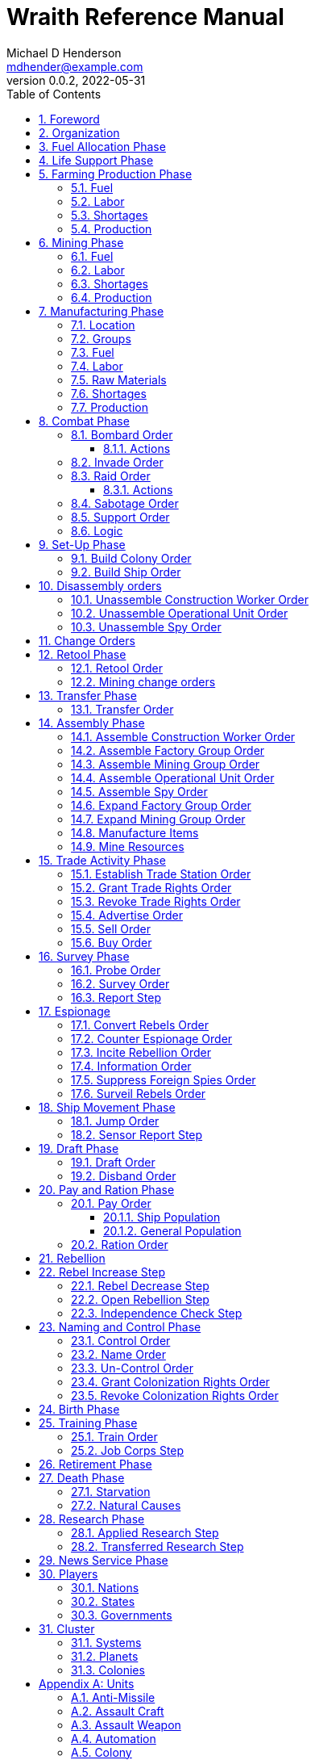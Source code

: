 = Wraith Reference Manual
Michael D Henderson <mdhender@example.com>
v0.0.2, 2022-05-31
:doctype: book
:sectnums:
:sectnumlevels: 5
:partnums:
:toc: right
:toclevels: 3
:icons: font
:url-quickref: https://docs.asciidoctor.org/asciidoc/latest/syntax-quick-reference/

Wraith Reference Manual (c) 2022 by Michael D Henderson

Wraith Reference Manual is licensed under a Creative Commons Attribution-NonCommercial 4.0 International License.

You should have received a copy of the license along with this work.
If not, see <http://creativecommons.org/licenses/by-nc/4.0/>.

TIP: This document is meant to be concise and definitive.
That makes it a terrible source for learning the game.
The User's Guide is the recommended source for getting started.

NOTE: This reference manual is the source of truth for the rules.

:sectnums:
== Foreword
Wraith is inspired by the play by mail and strategy games that preceded it,
most notably https://en.wikipedia.org/wiki/Empyrean_Challenge[Empyrean Challenge],
https://farhorizons.dev[Far Horizons],
and https://en.wikipedia.org/wiki/The_Campaign_for_North_Africa[The Campaign for North Africa].

== Organization
The reference manual presents rules in the sequence they would be processed during a game turn.

The chapter headings are the phases from the following chart:

.Phase Chart
|===
|Phase|Description

|Fuel Allocation|In this phase, fuel is allocated to units.
Fuel allocations are prioritized: life support is first, followed by farms, mines, then factories.
The allocation algorithm is naive and simple.
It attempts to allocate 100% of a unit's needs before moving to the next unit.
It never allocates proportionately.
|Life Support|Population changes due to life support are calculated.
|Farming Production|The farming production phase todo...
|Mining Production|The mining phase is used to extract resources from deposits and refine them into materials that can be used in the manufacturing phase.
|Manufacturing Production|The manufacturing production phase todo...
|Combat|The combat phase is used to project force against other player's assets.
|Set-Up|The Set-Up phase is used to assemble new colonies and ships.
|Disassembly|This phase is used to disassembly operational units and make them ready to put into storage.
|Retool|Change the manufacturing pipeline for existing factory groups.
|Mining Change|The mining change orders phase is used to todo...
|Transfer|Population and cargo are moved between ships and colonies in the same orbit using available transports.
|Assembly|The assembly phase is used to manufacture items, mine resources, and assemble units from storage.
|Trade|The market and trade station phase is used to process trade and barter orders at markets and trade stations.
|Survey|This phase surveys systems, planets, colonies, and ships.
|Survey Reports|This phase produces the probe and sensor reports.
Todo...
|Espionage|The espionage phase todo...
|Ship Movement|This is the only phase in which ships move.
|Draft|This phase applies draft orders to move workers between population unit types todo...
|Pay and Ration|This phase is used to pay the population and distribute food.
Pay is either gold (in the form of credits) or consumer goods.
The player may change the default pay and ration rates.
|Rebellion|Chances for rebel militias to engage in open rebellion are calculated and results checked.
Active militias will engage in combat starting the next turn.
|Control|In this phase, naming and control orders are todo...
|Birth|Population changes due to births are calculated.
|Training|Population changes due to training and apprenticeships are calculated.
|Retirement|Population changes due to retirement are calculated.
|Death|Population changes due to starvation and natural deaths are calculated.
|Research|Changes to the tech level for a colony or ship tech level are determined in this phase.
|News|In this phase, reports for the "news services" are created todo...
|===

All _orders_ for a given _phase_ are executed before the next _phase_ begins.
Within a phase, _orders_ are executed in the order they were issued.

== Fuel Allocation Phase
The number of FUEL units available to every colony and ship is calculated.

FUEL allocations are prioritized:

. LIFE SUPPORT units
. FARM units
. MINE units
. FACTORY units

Remaining FUEL is immediately moved to STORAGE.
If there are not enough STORAGE available on the colony or ship,
excess FUEL is lost.

FUEL units in STORAGE are available for use in the remaining phases.

TIP: FUEL units are only produced via mining.
They are not available for use until the TURN after they've been mined.
There are some rather complicated exceptions to this rule.

== Life Support Phase
The number of LIFE SUPPORT units that are ACTIVE are counted.

.Life Support Chart
|===
|CODE|FUEL per UNIT per TURN|Population units supported per UNIT per TURN

|LFSP-1|1|1
|LFSP-2|2|4
|LFSP-3|3|9
|LFSP-4|4|16
|LFSP-5|5|25
|LFSP-6|6|36
|LFSP-7|7|49
|LFSP-8|8|64
|LFSP-9|9|81
|LFSP-10|10|100
|===

Population that isn't supported is killed off in this phase.
The only exception are units that have been placed into cryo-sleep.

Casualties are distributed uniformly across all population groups.

LFSP units must be ACTIVE for the entire turn to support population units.
If the units are shut down for any reason, the capacity will be recalculated and excess population killed off.
This includes sabotage, damage in combat, or a ship taking on too many passengers.

== Farming Production Phase
The number of FOOD units produced by active FARM units is calculated.
The food units are moved to local depots for temporary storage.

A FARM unit produces no FOOD units if it is INACTIVE.

A FARM unit produces no FOOD units the first TURN that it is ACTIVE.

=== Fuel
FARM units require FUEL to be ACTIVE.
If a FARM unit does not have a full allocation of FUEL,
it is INACTIVE for the current TURN.

.Farming Fuel Chart
|===
|CODE|FUEL per UNIT per TURN|Sunlight|Can use Solar Power?

|FARM-1 >|0.5|Natural|No
|FARM-2 >|1.0|Natural|Yes, if on Orbital Station in orbits 1..5
|FARM-3 >|1.5|Natural|Yes, if on Orbital Station in orbits 1..5
|FARM-4 >|2.0|Natural|Yes, if on Orbital Station in orbits 1..5
|FARM-5 >|2.5|Natural|Yes, if on Orbital Station in orbits 1..5
|FARM-6 >|6.0|Artificial|No
|FARM-7 >|7.0|Artificial|No
|FARM-8 >|8.0|Artificial|No
|FARM-9 >|9.0|Artificial|No
|FARM-10 >|10.0|Artificial|No
|===

If the FARM unit can use Solar Power, its FUEL cost drops to 0 FUEL units per TURN.

=== Labor
FARM units require labor to be ACTIVE.
If a FARM unit does not have a full allocation of labor,
it is INACTIVE for the current TURN.

.Farming Labor Chart
|===
|CODE|PROFESSIONAL Units|UNSKILLED WORKER Units

|FARM|1 per FARM unit|3 per FARM unit
|===

Farming automation units may replace a number of UNSKILLED WORKER units equal to their Tech Level.
For example, an AUTO-3 may replace 3 UNSKILLED WORKER units.

=== Shortages
Todo...

=== Production
If the FARM unit is ACTIVE this TURN and was active the prior TURN,
it will produce FOOD per the following chart.

.Farming Production Chart
|===
|CODE|Production per UNIT per YEAR

|FARM-1|100 FOOD
|FARM-2|40 FOOD
|FARM-3|60 FOOD
|FARM-4|80 FOOD
|FARM-5|100 FOOD
|FARM-6|120 FOOD
|FARM-7|140 FOOD
|FARM-8|160 FOOD
|FARM-9|180 FOOD
|FARM-10|200 FOOD
|===

1 FOOD unit will feed 4 population units and has a mass of 6 MASS units (MUs).
TODO: this is the wrong place for this information.

== Mining Phase
A MINE unit produces no raw material units if it is INACTIVE.

A MINE unit produces no raw material units the first TURN that it is ACTIVE.

=== Fuel
MINE units require FUEL to be ACTIVE.
If a MINE unit does not have a full allocation of FUEL,
it is INACTIVE for the current TURN.

.Mining Fuel Chart
|===
|CODE|Fuel per UNIT per TURN|Can use Solar Power?

|MINE|TL * 0.5|No
|===

If the MINE unit can use Solar Power, its FUEL cost drops to 0 FUEL units per TURN.

=== Labor
MINE units require labor to be ACTIVE.
If a MINE unit does not have a full allocation of labor,
it is INACTIVE for the current TURN.

.Mining Labor Chart
|===
|CODE|PROFESSIONAL Units|UNSKILLED WORKER Units

|MINE|1 per MINE unit|3 per MINE unit
|===

Note that mining automation units may replace UNSKILLED WORKER units at a TODO rate.

Mining automation units may replace a number of UNSKILLED WORKER units equal to their Tech Level.
For example, an AUTO-3 may replace 3 UNSKILLED WORKER units.

=== Shortages
Todo...

=== Production
If the MINE unit is ACTIVE this TURN and was active the prior TURN,
it will produce raw materials per the following chart.

.Mining Production Chart
|===
|CODE|Production per UNIT per YEAR

|MINE|100 * TL MASS UNITS (MU) of raw materials
|===

== Manufacturing Phase
The amount of finished goods produced by factory groups is calculated in this phase.

A FACTORY GROUP is a set of FACTORY units assigned to work together to build a common finished good.

FACTORY units are the only units that can convert fuel and raw materials into finished goods.

A FACTORY unit produces no finished units if it is IDLE or INACTIVE.

FACTORY units that are not assigned to a FACTORY GROUP are INACTIVE (idle) - they will not manufacture any unit.

A FACTORY unit produces finished units the first TURN that it is ACTIVE.

A FACTORY unit produces finished units the last TURN that it is ACTIVE. 

FACTORY units manufacture (produce) all goods except

. Raw Materials -- GOLD, FUEL, METAL, and NON-METALLIC units
. FOOD units
. POPULATION units

If the FACTORY unit is ACTIVE this TURN and was active the prior TURN, it will produce finished goods per the production chart.
Otherwise, it will produce nothing.

=== Location
FACTORY units may be assembled only on COLONY units.
FACTORY units may not be assembled on SHIP units.
Players may not assemble FACTORY units anywhere other than a COLONY.

=== Groups
FACTORY units must be assigned to a FACTORY GROUP before they can be activated.
A FACTORY unit is INACTIVE if is it not assigned to a FACTORY GROUP.

=== Fuel
FACTORY units require fuel to be ACTIVE.
The fuel source may be solar power or FUEL units.

FACTORY units that are on orbiting colonies in orbits 1 through 5 use solar fuel.
These units require no other fuel source to operate at full capacity.

All other FACTORY units must use FUEL units per the following chart.

.Factory Fuel Chart
|===
|CODE|Fuel per UNIT per TURN|Can use Solar Power?

|FACT|TL * 0.5|Yes, if on Orbital Station in orbits 1..5
|===

Note: INACTIVE FACTORY units never consume FUEL units.

If a FACTORY GROUP does not have a full allocation of fuel, it will use the SHORTAGE rules for the current TURN.

=== Labor
FACTORY units require labor to be ACTIVE.
The amount of labor is determined by the total number of units in the FACTORY GROUP.

If a FACTORY GROUP does not have a full allocation of labor, it will use the SHORTAGE rules for the current TURN.

The efficiency of a FACTORY GROUP improves as more FACTORY units are added.
The following chart shows the number of labor units needed based on the total number of FACTORY units in the GROUP.

.Factory Group Labor Chart
|===
|CODE|Size|PROFESSIONAL units|UNSKILLED WORKER units

|FACTORY GROUP|1 - 4 FACTORY units|6 per FACTORY unit|18 per FACTORY unit
|FACTORY GROUP|5 - 49 FACTORY units|5 per FACTORY unit|15 per FACTORY unit
|FACTORY GROUP|50 - 499 FACTORY units|4 per FACTORY unit|12 per FACTORY unit
|FACTORY GROUP|500 - 4,999 FACTORY units|3 per FACTORY unit|9 per FACTORY unit
|FACTORY GROUP|5,000 - 49,999 FACTORY units|2 per FACTORY unit|6 per FACTORY unit
|FACTORY GROUP|50,000 - up FACTORY units|1 per FACTORY unit|3 per FACTORY unit
|===

TIP: factory automation units may replace UNSKILLED WORKER units at a TODO rate.

Note: the ratio of UNSKILLED WORKER to PROFESSIONAL units is 3 to 1.

Players may rely on the inverse of this chart.
For example,
if the player allocates 3 PROFESSIONAL units and 9 UNSKILLED WORKER units to a FACTORY GROUP,
up to 4,999 FACTORY units may be activated in the group.
All excess FACTORY units in the group are INACTIVE that TURN.

=== Raw Materials
The manufacturing pipeline is abstracted into MASS units (MU) of raw materials input and finished goods output.
This allows factory groups to produce different goods.

Each FACT in a FACTORY GROUP requires raw materials to produce finished goods.
Every type of finished good requires a set of raw materials per the following chart:

.Production Raw Materials Chart
|===
|CODE|METALLIC Units|NON-METALLIC Units|GOLD Units|FUEL Units

|AMSL|2 * TL|2 * TL >|0 >|0
|ATKC|3 * TL|2 * TL >|0 >|0
|ATKW|1 * TL|1 * TL >|0 >|0
|AUTO|2 * TL|2 * TL >|0 >|0
|CGDS >|0.20 >|0.40 >|0 >|0
|ENSH|25 * TL|25 * TL >|0 >|0
|ENWP|5 * TL|5 * TL >|0 >|0
|FACT|8 + TL|4 + TL >|0 >|0
|FARM|4 + TL|2 + TL >|0 >|0
|HDRV|25 * TL|20 * TL >|0 >|0
|LFSP|3 * TL|5 * TL >|0 >|0
|LSU >|0.01 >|0.04 >|0 >|0
|MILR|10 + TL|10 + TL >|0 >|0
|MILS >|0.02 >|0.02 >|0 >|0
|MINE|5 + TL|5 + TL >|0 >|0
|MSL|2 * TL|2 * TL >|0 >|0
|MSLT|15 * TL|10 * TL >|0 >|0
|SNSR|10 * TL|20 * TL >|0 >|0
|SDRV|15 * TL|10 * TL >|0 >|0
|SSU >|0.10 >|0.40 >|0 >|0
|TRNS|3 * TL|1 * TL >|0 >|0
|===

Each FACT in a FACTORY group can consume up to 5 MASS units (MUs) per TL per TURN in raw materials.

.Factory Input Example
----
FACT-1 -> 1 TL * 5 MU/TL/turn ->  5 MU/turn
FACT-3 -> 3 TL * 5 MU/TL/turn -> 15 MU/turn
----

The FACTORY GROUP can consume the total of all FACT units in the group.

.Factory Group Input Example
----
FG1098 has 123 FACT-1 and 318 FACT-3 units
  FACT-1 -> 123 units *  5 MU/turn/unit ->   615 MU/turn
  FACT-3 -> 318 units * 15 MU/turn/unit -> 4,770 MU/turn
FG1098 can consume a total of              5,385 MU/turn
----

If a FACTORY GROUP does not have a full allocation of raw materials, it will use the SHORTAGE rules for the current TURN.

=== Shortages
A FACTORY GROUP will be unable to produce its full output when there is a shortage of fuel, labor, or raw materials.

The FACTORY GROUP will use as much of its input fuel, labor, or raw materials as it can;
the excess units will be returned to the "central depot" for allocation in future turns.

Shortages always impact the first stage of the manufacturing pipeline.
The shortage will then flow into the following stages.

The shortage will be spread across all factory groups in the colony.
It will be assessed proportionally.

NOTE: Players should be able to prioritize the resources per factory group
(or maybe by finished good).
"If there's a shortage of steel, make tanks before spoons."

=== Production
COLONY units are the only UNIT that may install FACT units and manufacture (produce) finished goods.
Players may not activate FACT units anywhere other than a COLONY.

Unless otherwise stated, it takes 4 TURNS (one YEAR) to manufacture a finished good.
Adding more FACT units to a FACTORY GROUP will consume more raw materials, which increases the amount of finished goods;
it will not reduce the amount of time needed to manufacture the finished goods.

== Combat Phase
All orders in the Combat phase are executed in the order that they're entered in the orders file.

Each colony or ship may be given a single combat order per turn.

NOTE: Future change to allow for attacks against multiple targets.

NOTE: Future change to create "fleets" if needed to help with combat orders.

Some units require FUEL to be used in combat.

.Combat Fuel Chart
|===
|CODE|FUEL use per UNIT per TURN|FUEL use per UNIT per COMBAT ROUND

|Assault Craft|0.1|N/A
|Energy Shield|N/A|TL * 4
|Energy Weapon|N/A|TL * 10
|Space Drive|N/A|TL^2^
|===

.Combat Thrust Factor (TF) Chart
|===
|CODE|Thrust Factor per UNIT per COMBAT ROUND

|Space Drive|TL^2^ * 1000
|===

The total thrust factors (TF) divided by the ship's total mass is the maximum number of space combat rings a ship may move in a single combat round.

The player has no control over any ship's movement in combat.

Soldiers consume MILITARY SUPPLY units at a rate of one MILITARY SUPPLY unit per SOLDIER unit per COMBAT ROUND.
If a SOLDIER unit runs out of MILITARY SUPPLY units, it will disengage and return to its origin.
If it can't, it will surrender.

MILITARY ROBOT units consume MILITARY SUPPLY units at a rate of one MILITARY SUPPLY unit per MILITARY ROBOT unit per COMBAT ROUND.
If a MILITARY ROBOT unit runs out of MILITARY SUPPLY units, it will disengage and return to its origin.
If it can't, it will self-destruct to avoid capture.

Percentage of Commitment is an alias for percentage of units the player will commit to combat with that order.

The first step in the combat phase is sorting out the combatants in each battle.

[source,c]
----
type participant struct {
    attacks        []colonyOrShip
    defendsAgainst []colonyOrShip
    supports       []colonyOrShip
}

// combatants is a hash table containing all participants
combatants := make(map[id]participant)

for order := range combat.orders {
    if !atSameLocation(order.attacker, order.defender) {
        continue // can't battle if not in same location
    }
    if combatants[order.attacker] == nil {
        combatants[order.attacker] = participant{}
    }
    if combatants[order.defender] == nil {
        combatants[order.defender] = participant{}
    }

    // add the attacker to the combatants and link to the defender.
    // then link the attacker's supports in.
    attacker := combatants[order.attacker]
    attacker.attacks = append(attacker.attacks, order.defender]
    for supporter := range attacker.supportedBy {
        supporter.attacks = append(supporter.attacks, order.defender)
    }

    defender := combatants[order.defender]
    defender.defendsAgainst = append(defender.defendsAgainst, order.attacker]
    for supporter := range defender.supportedBy {
        supporter.defendsAgainst = append(supporter.defendsAgainst, order.attacker)
    }
}
----

Colonies and ships will usually participate in only one combat per turn.
The Battle Group (BAG) is the list of all colonies and ships involved in a combat at a location.

=== Bombard Order
The `bombard` order commits FUEL, ENERGY WEAPONS, MISSILE, and MISSILE LAUNCHER units to an attack against a colony or ship.
The objective is to destroy the target.

.Combat Bombard Order
[source]
----
ColonyOrShipID bombard SpeciesID ColonyOrShipID Percentage
----

.Combat Bombard Order Examples
[source]
----
S27 bombard SP18 C13 50%
----

.Colony Distance Factor
|===
^|+|Open Colony|Enclosed Colony|Orbital Colony|Ship

|Open Colony|1|1|2|1..100
|Enclosed Colony|1|1|2|1..100
|Orbital Colony|2|2|3|1..100
|Ship|1..100|1..100|1..100|1..100
|===

==== Actions
NOTE: Maximum range for a missile or energy weapon fired from a ship is 10.

=== Invade Order
The `invade` order commits FUEL, SOLDIER, MILITARY ROBOT, and TRANSPORT units to an attack against a colony or ship.
The objective is to destroy the target.

.Combat Factor Chart
|===
|CODE|Combat Factor

|ATKC|TL * 10
|ATKW|TL * 2
|MILR|TL * 2
|SLDR|1
|===

.Combat Invade Order
[source]
----
ColonyOrShipID invade SpeciesID ColonyOrShipID Percentage
----

.Combat Invade Order Examples
[source]
----
S27 invade SP18 C13 50%
----

=== Raid Order
The `raid` order commits FUEL, SOLDIER, MILITARY ROBOT, and TRANSPORT units to an attack against a colony or ship.
The objective is to seize and retrieve an enemy asset.

.Combat Factor Chart
|===
|CODE|Combat Factor

|ATKC|TL * 10
|ATKW|TL * 2
|MILR|TL * 2
|SLDR|1
|===

.Combat Raid Order
[source]
----
ColonyOrShipID raid SpeciesID ColonyOrShipID PercentCommitted AssetID Percent
----

.Combat Raid Order Examples
[source]
----
S27 raid SP18 C13 assault-weapon-5 10%
----

NOTE: This is a peculiar order because it assumes that there are enough soldiers to carry the asset to the transport and that the transport is large enough to hold the asset.
It also requires you to specify a particular tech level when you have no way of knowing what a colony or ship is carrying.

==== Actions
Military Robots can replace soldiers.
1 robot will replace up to TL * 2 soldier units.

. Commit troops (soldiers and robots).
. Load troops onto assault craft (each assault craft requires 1 soldier unit to operate).
. Arm excess troops with assault weapons (each assault weapon requires 1 soldier unit to operate).
. Return excess troops to idler's pool.
. Load armed troops onto transports (remember to use combined mass of assault weapons and troops).
. If not enough transports, disarm and return excess troops to idler's pool.

NOTE: Each assault craft holds one soldier unit, which is 100 people.
That's a really large assault craft.

During combat
. Destroying the soldier unit operating an assault craft destroys the craft.
. Destroying the soldier unit operating an assault weapon destroys the weapon.

NOTE: During combat, a transport can carry a maximum of TL * 3 MU per combat round.
It uses fuel at a rate of TL^2^ * 0.01 per round trip.

=== Sabotage Order
The `sabotage` order commits FUEL, SOLDIER, MILITARY ROBOT, and TRANSPORT units to an attack against a colony or ship.
The objective is to destroy an enemy asset.

.Combat Sabotage Order
[source]
----
ColonyOrShipID sabotage SpeciesID ColonyOrShipID PercentCommitted AssetID Percent
----

.Combat Sabotage Order Examples
[source]
----
S27 sabotage SP18 C13 hyper-drive-5 10%
----

NOTE: This is a peculiar order because you specify a particular tech level when you have no way of knowing what a colony or ship is carrying.
It should probably be just `S27 sabotage SP18 C13 hyper-drive 10%`.

=== Support Order
The `support` order commits FUEL, SOLDIER, MILITARY ROBOT, and TRANSPORT units to a coordinated attack against a colony or ship.
The objective is to work with another player to achieve an objective.
It can also be used for defending.

.Combat Support Order
[source]
----
ColonyOrShipID support SpeciesID ColonyOrShipID against SpeciesID Percent
ColonyOrShipID support SpeciesID ColonyOrShipID bombard SpeciesID ColonyOrShipID Percent
ColonyOrShipID support SpeciesID ColonyOrShipID invade  SpeciesID ColonyOrShipID Percent
----

NOTE: Using the `against` version of the order commits your units to defending your partner's colony or ship.

.Combat Support Order Examples
[source]
----
S14 support SP12 S83 against SP18     100%
S14 support SP12 S83 bombard SP18 C13 100%
S14 support SP12 S83 invade  SP18 C13 100%
----

=== Logic

[source,c]
----
if combat == INVASION || combat == RAID || combat == SABOTAGE {
  acf := 0 // attacker combat factor
  for unit := range attacker.assaultCraft {
    acf += 10 * unit.TechLevel
  }
  for unit := range attacker.assaultWeapon {
    acf += 2 * unit.TechLevel
  }
  for unit := range attacker.militaryRobot {
    acf += 2 * unit.TechLevel
  }
  for unit := range attacker.soldier {
    acf += 1
  }

  dcf := 0 // defender combat factor
  for unit := range defender.assaultCraft {
    dcf += 10 * unit.TechLevel
  }
  for unit := range defender.assaultWeapon {
    dcf += 2 * unit.TechLevel
  }
  for unit := range defender.militaryRobot {
    dcf += 2 * unit.TechLevel
  }
  for unit := range defender.soldier {
    dcf += 1
  }

  acl := dcf * rnd(0.1, 0.5) // attacker combat losses
  dcl := acf * rnd(0.1, 0.5) // defender combat losses
  if combat == RAID || combat == SABOTAGE {
    acl = acl * 0.01 // raids are less deadly
    dcl = dcl * 0.01 // raids are less deadly
  }
}
----

== Set-Up Phase
The Set-Up phase is used to build new colonies and ships.

All orders in the Set-Up phase are executed in the order that they're entered in the orders file.

There are limitations on where colonies and ships may be built.
There are also limits on the number of colonies each player may build in a single orbit.

.Build Limits Chart
|===
|CODE|# per Player per Orbit|On Planet Surface|On Asteroid Belt|In Orbit|Life Support Required|Maximum Size

|Open Colony >|1 ^|Habitable Terrestrial ^|NO ^|NO ^|NO ^|unlimited
|Enclosed Colony >|1 ^|Any Terrestrial ^|YES ^|NO ^|YES ^|unlimited
|Orbital Colony >|1 ^|NO ^|NO ^|Any Planet ^|YES ^|unlimited
|Ship ^|unlimited ^|NO ^|NO ^|Any Planet ^|YES ^|unlimited
|===

Set up orders are used to assemble a new COLONY or SHIP.

The order includes the list of material units for the assembly.
(This list is also known as the "bill of materials", or BOM.)
All materials must be present at the site prior to starting.

This order will span multiple lines since it specifies the list of materials.
The player must use the `end` keyword to terminate the order.

The BOM must include CONSTRUCTION WORKER units.
These units will assemble the colony or ship and will be returned once the assembly is complete.
While working, these units will draw FOOD from the site
(meaning the ship or colony they were transferred from).

The CONSTRUCTION WORKER units will use STRUCTURAL units to build the "hull" of the colony or ship
(actually, it's the exo-structure, but hull is easier to type).

The BOM must include the STRUCTURAL (or LIGHT STRUCTURAL) units for building the hull.
The CONSTRUCTION WORKER units will use the available units to enclose the largest space possible.
The amount should be enough to enclose the total number of Enclosed MASS units (EMUs) planned for the colony or ship.
EMUs don't include the mass of the SUs used to build the colony or ship
(in other words, the hull doesn't count towards enclosed mass, but it does count for engines).
Items in storage are counted as 1/2 their mass for purposes of the EMU.

.Structural Unit Summary
|===
|CODE|Mass per UNIT|Open Colony|Enclosed Colony|Orbital Colony|Ship

|SSU|0.5 MU|1 unit per MU|5 units per EMU|10 units per EMU|10 units per EMU
|LSU|0.05 MU|1 unit per MU|5 units per EMU|10 units per EMU|10 units per EMU
|SLSU|0.005 MU|1 unit per MU|5 units per EMU|10 units per EMU|10 units per EMU
|===

Once the structure is complete, the CONSTRUCTION WORKER units will transfer the remainder of the BOM to the colony or ship.
Items like engines, life support, weapons, and sensors will be installed in the colony or ship.
The remaining items, like FOOD and CONSUMER GOODS, will be placed directly in storage or cargo holds.
Unless the orders transfer them to the new colony or ship, they will return to their original host.

The BOM should include POPULATION units.
These units will establish control of the colony or ship once complete.
(An unpopulated colony or ship can be claimed by any player.)

The BOM should include enough FOOD units to feed the included POPULATION units.
Unlike the CONSTRUCTION WORKER units, the POPULATION units will not draw FOOD from the site.

=== Build Colony Order
TIP: Use `build colony` to build a new colony.

.Build Colony Order
[source]
----
build colony
  ; bill of materials used to assemble the colony
end
----

=== Build Ship Order
TIP: Use `build ship` to build a new ship.

.Build Ship Order
[source]
----
build ship
  ; bill of materials used to assemble the ship
end
----


== Disassembly orders
All orders in the Disassembly phase are executed in the order that they're entered in the orders file.

=== Unassemble Construction Worker Order
An `unassemble` order disbands CONSTRUCTION WORKER units and returns their PROFESSIONAL and UNSKILLED WORKER units to the population.

Each unassembled CONW unit will return 1 PROFESSIONAL unit and 1 UNSKILLED WORKER unit to the idler's pool.

.Unassemble Order
[source]
----
ColonyOrShipID unassemble Quantity construction-worker
----

.Unassemble Order Examples
[source]
----
C13 unassemble 3 construction-worker ; disband 3 CONW by returning 3 PRO and 3 UKSW
----

=== Unassemble Operational Unit Order
An `unassemble` order instructs CONSTRUCTION WORKER units to take a unit apart and prepare it for storage.
This reduces the space required to store and transport the unit.

Only the unit in the <<a-operational-units, Operational Units>> chart can be unassembled.
(You can't unassemble something that was never assembled!)

A CONSTRUCTION WORKER unit can unassemble up to 500 MASS units (MUs) per TURN.
10% of the units taken apart will be scrapped and lost as a result.

.Unassemble Order
[source]
----
ColonyOrShipID unassemble Quantity UnitCodeTL
----

.Unassemble Order Examples
[source]
----
S52 unassemble 200 life-support-3      ; take apart 200 units - 20 will be scrapped
C27 unassemble  71 missile-launcher-2  ; take apart  71 units -  8 will be scrapped
----

=== Unassemble Spy Order
An `unassemble` order disbands SPY units and returns their PROFESSIONAL and SOLDIER units to the population.

Each unassembled SPY unit will return 1 PROFESSIONAL unit and 1 SOLDIER unit to the idler's pool.

.Unassemble Order
[source]
----
ColonyOrShipID unassemble Quantity spy
----

.Unassemble Order Examples
[source]
----
S11 unassemble 16 spy  ; disband 16 SPY by returning 16 PRO and 16 SLDR
----

== Change Orders

== Retool Phase
Use construction worker units to change the manufacturing lines in existing factory groups.
The order may take up to four turns to complete since the crews must wait for all existing WIP to complete.

All orders in the Retool phase are executed in the order that they're entered in the orders file.

=== Retool Order
A `retool` order instructs CONSTRUCTION WORKER units to wait for the *WIP* to complete.
Once the production line is empty, the CONSTRUCTION WORKER units shut down all the factory units in the group.
Then they update the production line to build a new finished good and restart the FACTORY GROUP.
It takes one TURN to update and restart.

WARNING: If there are not enough construction worker units available to complete the update in a single turn,
they will continue the update in future turns until it is completed.
The entire group will be idle until the update has completed.

.Retool Order
[source]
----
ColonyID FactoryGroupID retool UnitID
----

.Retool Order Examples:
[source]
----
C6  FG19 retool research         ; begin research when WIP is complete
C27 FG8  retool energy-weapon-4  ; build energy weapons when WIP is complete
----

Build locations restrictions apply for retool orders.
See <<Assemble Factory Group Order>> for those restrictions.

=== Mining change orders

== Transfer Phase
All orders in the Transfer phase are executed in the order that they're entered in the orders file.

=== Transfer Order
A `transfer` order instructs the crew of a transport to load cargo (people or units) onto a transport,
fly the transport to the destination (which must be in the same orbit),
offload the cargo,
and then return to the origin.

Transports require FUEL and labor to operate.
1 PROFESSIONAL unit may operate up to 10 TRANSPORTS per TURN.
The amount of fuel used per turn depends on the total mass units of cargo.
It is equal to the total mass units times the Fuel Factor.

.Transfer Order
[source]
----
ColonyOrShipID transfer Quantity UnitID ColonyOrShipID
----

.Transfer Order Examples
[source]
----
S22 transfer 50 consumer-goods C29  ; move 50 consumer good units from S22 to C29
S22 transfer 10 spy            C29  ; move 10 spy           units from S22 to C29
----

.Transport Crew Chart
|===
|CODE|Crew

|TRNS|1 PROFESSIONAL per 10 TRANSPORTS
|===

.Transport Operations Chart
|===
|CODE|MUs transferred per TURN|Fuel Factor

|TRNS-1 >|200 >|0.0005
|TRNS-2 >|800 >|0.0005
|TRNS-3 >|1800 >|0.0005
|TRNS-4 >|3200 >|0.0005
|TRNS-5 >|5000 >|0.0005
|TRNS-6 >|7200 >|0.0005
|TRNS-7 >|9800 >|0.0005
|TRNS-8 >|12800 >|0.0005
|TRNS-9 >|16200 >|0.0005
|TRNS-10 >|20000 >|0.0005
|===

== Assembly Phase
All orders in the Assembly phase are executed in the order that they're entered in the orders file.

=== Assemble Construction Worker Order
An `assemble` order gathers PROFESSIONAL and UNSKILLED WORKER units and assembles them as CONSTRUCTION WORKER units.

Each CONW unit requires 1 PROFESSIONAL unit and 1 UNSKILLED WORKER unit.
You may not create CONW units if the required number of PROFESSIONAL and UNSKILLED WORKER units are not available.

.Assemble Order
[source]
----
ColonyOrShipID assemble Quantity construction-worker
----

.Assemble Order Examples
[source]
----
C13 assemble 3 construction-worker ; create 3 CONW by assembling 3 PRO and 3 UKSW
----

=== Assemble Factory Group Order
An `assemble` order creates a new FACTORY GROUP and assigns them a finished good to manufacture.
The factory group number will be displayed on the player's report at the end of the turn.

There are restrictions on where items can be built, per the following chart:

.Production Location Chart
|===
|CODE|Open Colony|Enclosed Colony|Orbital Colony|Ship

|AMSL ^|YES ^|YES ^|YES ^|NO
|ATKC ^|YES ^|YES ^|YES ^|NO
|ATKW ^|YES ^|YES ^|YES ^|NO
|AUTO ^|YES ^|YES ^|YES ^|NO
|CGDS ^|YES ^|YES ^|YES ^|NO
|ENSH ^|YES ^|YES ^|YES ^|NO
|ENWP ^|YES ^|YES ^|YES ^|NO
|FACT ^|YES ^|YES ^|YES ^|NO
|FARM ^|YES ^|YES ^|YES ^|NO
|HDRV ^|YES ^|YES ^|YES ^|NO
|LFSP ^|YES ^|YES ^|YES ^|NO
|LSU ^|NO ^|NO ^|YES ^|NO
|MILR ^|YES ^|YES ^|YES ^|NO
|MILS ^|YES ^|YES ^|YES ^|NO
|MINE ^|YES ^|YES ^|YES ^|NO
|MSL ^|YES ^|YES ^|YES ^|NO
|MSLT ^|YES ^|YES ^|YES ^|NO
|Research ^|YES ^|YES ^|YES ^|NO
|SNSR ^|YES ^|YES ^|YES ^|NO
|SDRV ^|YES ^|YES ^|YES ^|NO
|SSU ^|YES ^|YES ^|NO ^|NO
|TRNS ^|YES ^|YES ^|YES ^|NO
|===

Any order that violates a location restriction will be ignored.

.Assemble Order
[source]
----
ColonyID assemble Quantity FactoryTL UnitID
----

.Assemble Order Examples
[source]
----
C8  assemble  5,000 factory-2 assault-craft-6
C91 assemble 50,000 factory-6 consumer-goods
----

NOTE: This order creates a new factory group using a single tech level of factory.
Orders in later turns can add different tech levels to the group.
Future versions of this order should allow the player to mix the tech levels on creation.

=== Assemble Mining Group Order
An `assemble` order creates a new MINING GROUP and assigns them to work a deposit.
The mining group number will be displayed on the player's report at the end of the turn.

.Assemble Order
[source]
----
ColonyID assemble Quantity MineTL DepositID
----

.Assemble Order Examples
[source]
----
C91 assemble 50,000 mine-3 DP3
----

NOTE: This order creates a new mining group using a single tech level of mine.
Orders in later turns can add different tech levels to the group.
Future versions of this order should allow the player to mix the tech levels on creation.

=== Assemble Operational Unit Order
TODO: Operational is a hard-to-understand phrase.

An `assemble` order instructs CONSTRUCTION WORKER units to take a stored (disassembled) unit and make it operational (put it together).

An "operational item" is a unit that must be assembled to be usable.
Operational items can also be disassembled to save space when transporting them.

A CONSTRUCTION WORKER unit can assemble up to 500 MASS units (MUs) per TURN.

Only the items in the Operational Units chart can be assembled.

[[a-operational-units]]
.Operational Units
|===
|CODE

|AUTO
|ENSH
|ENWP
|FACT
|FARM
|HDRV
|LFSP
|LSU
|MINE
|MSLT
|SLSU
|SNSR
|SDRV
|SSU
|===

.Assemble Order
[source]
----
ColonyOrShipID assemble Quantity UnitCodeTL
----

.Assemble Order Examples
[source]
----
C27 assemble 9,750 missile-launcher-2
S52 assemble   200 life-support-3
----

=== Assemble Spy Order
An `assemble` order gathers PROFESSIONAL and SOLDIER units and assembles them as SPY units.

Each SPY unit requires 1 PROFESSIONAL unit and 1 SOLDIER unit.
You may not create SPY units if the required number of PROFESSIONAL and SOLDIER units are not available.

.Assemble Order
[source]
----
ColonyOrShipID assemble Quantity spy
----

.Assemble Order Examples
[source]
----
C78 assemble 16 spy  ; create 16 SPY by assembling 16 PRO and 16 SLDR
----

=== Expand Factory Group Order
An `expand` order adds additional FACTORY units to an existing FACTORY GROUP.

.Expand Order
[source]
----
ColonyID FactoryGroupID expand Quantity FactoryTL
----

.Expand Order Examples
[source]
----
C91 FG2 expand 2,500 factory-2  ; add 2,500 FACT-2 units to the group
C91 FG2 expand 1,800 factory-6  ; add 1,800 FACT-6 units to the group
----

=== Expand Mining Group Order
An `expand` order adds additional MINE units to an existing MINING GROUP.

.Expand Order
[source]
----
ColonyID MiningGroupID expand Quantity MineTL
----

.Expand Order Examples
[source]
----
C91 MG2 expand 2,500 mine-2  ; add 2,500 MINE-2 units to the group
C91 MG2 expand 1,800 mine-6  ; add 1,800 MINE-6 units to the group
----

=== Manufacture Items
A `manufacture` order instructs a FACTORY GROUP to start producing units.
The type of unit and the tech level of the unit are specified in the command.
The number of units is not.

.Manufacture Order
[source]
----
ColonyID FactoryGroupID manufacture Quantity UnitCodeTL
----

.Manufacture Order Examples
[source]
----
C91 FG9 manufacture 50,000 missile-8
----

=== Mine Resources
A `mine` order instructs a MINING GROUP to start mining and refining resources from a deposit.

.Mine Order
[source]
----
ColonyID MiningGroupID mine Quantity DepositID
----

.Mine Order Examples
[source]
----
C16 MG27 mine 25,000 DP19
----

NOTE: This feels wrong.
Why include quantity here?

== Trade Activity Phase
NOTE: The market phase was removed because players abused it.
Is there a way to monitor/prevent that?

All orders in the Trade Activity phase are executed in the order that they're entered in the orders file.

All transactions in a market or trade station require the buyer to pay a 1% commission.
The commission is paid to the controlling player of the trade station or kept by the market for its own use.

NOTE: All players must pay the same commission at markets and trade stations.
There should be a way to charge different commissions in different locations and for different players.

=== Establish Trade Station Order
An `establish` order changes the function of an existing Orbital Colony to Trade Station.
This order is valid only if the colony is an Orbital Colony,
no smaller than 3,000 EMUs,
and has no factories or mines installed.

When a new trade station is established,
all ships from the controlling player's race are granted trade rights.

.Establish Trade Station Order
[source]
----
establish trade-station ColonyID Percentage?
----

The Percentage in the order establishes the base commission rate.
It is optional and defaults to 1% (the standard commission rate).
If included, it must be 1% or the order will be rejected.

.Establish Trade Station Order Examples
[source]
----
establish trade-station S200     ; change S200 to a trade station charging the standard commission
establish trade-station S200 1%  ; change S200 to a trade station charging 1% commission
----

=== Grant Trade Rights Order
A `grant` order allows any ship belonging to a race to engage in trade at a market or trade station.
The permission remains in place until explicitly revoked.

.Grant Trade Rights Order
[source]
----
grant trade-rights SpeciesID ColonyID
----

To grant trade rights to all players, issue the order with "*" as the species identifier.

To grant trade rights to all markets and trade stations, issue the order with "*" as the colony identifier.

.Grant Trade Rights Order Examples
[source]
----
grant trade-rights SP138 S200  ; allow player SP138 to trade at station S200
grant trade-rights SP2   *     ; open up all markets to SP2
grant trade-rights *     S201  ; open up S201 to all players
grant trade-rights *     *     ; open up all markets to all players
----

=== Revoke Trade Rights Order
A `revoke` order prohibits any ship belonging to a race to engage in trade at a market or trade station.
The prohibition remains in place until the controlling player grants trade rights again.

.Revoke Trade Rights Order
[source]
----
revoke trade-rights SpeciesID ColonyID
----

To revoke trade rights from all players, issue the order with "*" as the species identifier.

To revoke trade rights from all markets and trade stations, issue the order with "*" as the colony identifier.

.Revoke Trade Rights Order Examples
[source]
----
revoke trade-rights SP138 S200  ; prohibit player SP138 from trading at station S200
revoke trade-rights SP2   *     ; close all markets to SP2
revoke trade-rights *     S201  ; close S201 to all players
revoke trade-rights *     *     ; close all markets to all players
----

=== Advertise Order
.Advertise Order
[source]
----
SystemID #Orbit advertise QuotedText QuotedText?
----

.Advertise Order Examples
[source]
----
8/4/3  #6 advertise "Stay away from my moons" "Jinsei"
3/7/9A #6 advertise "Fresh moon rocks for sell next turn"
----

=== Sell Order
.Sell Order
[source]
----
SystemID #Orbit sell Quantity UnitTL Number
----

The amount is always in GOLD units.

.Sell Order Examples
[source]
----
8/4/3  #6 sell 4 space drive-3       0.2
3/7/9A #6 sell 1 tech-4        800,000
----

=== Buy Order
.Buy Order
[source]
----
SystemID #Orbit buy Quantity UnitTL Number
----

The amount is always in GOLD units.

.Buy Order Examples
[source]
----
8/4/3  #6 buy 25,000 structural         0.01
3/7/9A #6 buy      1 tech-6     1,000,000
----

== Survey Phase
All orders in the Survey phase are executed in the order that they're entered in the orders file.

=== Probe Order
A `probe` order instructs a ship to conduct a detailed survey of a planet.

Probes are not actual units;
they use the ship's sensors to actively scan and analyze orbits, planets, colonies, and ships.

.Probe Chart
|===
|CODE|Probes per SENSOR unit per TURN|FUEL units used per PROBE per TURN

|SNSR-1 >|1 >|0
|SNSR-2 >|2 >|0
|SNSR-3 >|3 >|0
|SNSR-4 >|4 >|0
|SNSR-5 >|5 >|0
|SNSR-6 >|6 >|0
|SNSR-7 >|7 >|0
|SNSR-8 >|8 >|0
|SNSR-9 >|9 >|0
|SNSR-10 >|10 >|0
|===

.Probe Order
[source]
----
ShipID probe #Orbit #Orbit...
----

NOTE: This doesn't allow for systems with multiple stars.
Consider accepting Star#Orbit in those systems.

To probe all planets orbiting the current star
issue the order with "*" as the orbit number.
(This is not the same as "probe all orbits"!)

.Probe Order Examples
[source]
----
S28 probe #6        ; probe the planet in the 6th orbit
S31 probe #2 #4 #5  ; probe the planets in the 2nd, 4th, and 5th orbits
S42 probe *         ; probe all the planets orbiting the current star
----

=== Survey Order
A `survey` order instructs 1 PROFESSIONAL unit to pilot 1 TRANSPORT to undertake a detailed survey of a planet.
The survey takes one turn to complete.

Because the survey requires a transport, it will use fuel.

.Survey Fuel Chart
|===
|CODE|FUEL units used per SURVEY per TURN

|TRNS-1 >|0.1
|TRNS-2 >|0.4
|TRNS-3 >|0.9
|TRNS-4 >|1.6
|TRNS-5 >|2.5
|TRNS-6 >|3.6
|TRNS-7 >|4.9
|TRNS-8 >|6.4
|TRNS-9 >|8.1
|TRNS-10 >|10
|===

.Survey Order
[source]
----
ShipID survey TransportTL #Orbit
----

.Survey Order Examples
[source]
----
S23 survey transport-5 #3  ; ship S23 will survey the planet in the 3rd orbit
----

NOTE: This should probably just automatically use the smallest transport available.

=== Report Step
A probe will report the following information for each planet:

. Habitability Number
. Natural Resource Deposits
.. DepositID
.. Resource Type
.. Approximate quantity
. Open Colonies
.. ColonyID
.. EMU
.. Presence of Market
. Enclosed Colonies
.. ColonyID
.. EMU
. Orbital Colonies
.. ColonyID
.. EMU
.. Presence of Trade Station
. Ships
.. ShipID
.. EMU

The "approximate" mass or quantity is the log~10~ (rounded down) of the true amount.

Each survey will report the following information:

. Natural Resource Deposits
.. DepositID
.. Resource Type
.. Quantity
.. Location
.. Mining Difficulty

== Espionage
All orders in the Espionage phase are executed in the order that they're entered in the orders file.

=== Convert Rebels Order
.Convert Rebels Order
[source]
----
ColonyOrShipID Quantity convert
----

.Convert Rebels Order Examples
[source]
----
C38 110 convert
----

=== Counter Espionage Order
.Counter Espionage Order
[source]
----
ColonyOrShipID counter
----

.Counter Espionage Order Examples
[source]
----
C38 counter
----

=== Incite Rebellion Order
.Incite Rebellion Order
[source]
----
SpeciesID ColonyOrShipID Quantity incite
----

.Incite Rebellion Order Examples
[source]
----
S2 C54 100 incite
----

=== Information Order
.Information Order
[source]
----
SpeciesID ColonyOrShipID Quantity information
----

.Information Order Examples
[source]
----
S2 C54 900 information
----

=== Suppress Foreign Spies Order
.Suppress Foreign Spies Order
[source]
----
ColonyOrShipID Quantity suppress
----

.Suppress Foreign Spies Order Examples
[source]
----
C38 85 suppress
----

=== Surveil Rebels Order
.Surveil Rebels Order
[source]
----
ColonyOrShipID surveil
----

.Surveil Rebels Order Examples
[source]
----
C38 surveil
----

== Ship Movement Phase
All orders in the Ship Movement phase are executed in the order that they're entered in the orders file.
After all orders have been executed, Sensor reports are generated.

There are three types of jumps.
Interplanetary jumps move the ship between orbits around the current star.
Intersystem jumps move the ship between orbits of the stars in the current system.
Interstellar jumps move the ship between systems.
In an interstellar jump, the ship will always arrive in the 11th orbit.
When jumping to a system that has multiple stars, the target coordinates must include the star.

=== Jump Order
A `jump` order instructs a ship to engage its hyper-drive engines and move to a new system or a new orbit around the current star.

The destination must be a system, an orbit around the current star, or an orbit in the current system.

The destination coordinates are specified as #Orbit for an interplanetary jump.
They're specified as StarID#Orbit for an intersystem jump.
And as the SystemID for an interstellar jump.

.Hyper-drive Range Chart
|===
|CODE|Maximum distance per JUMP|Maximum Capacity per UNIT per JUMP

|HDRV-1|1 light year|1,000 MUs
|HDRV-2|2 light years|2,000 MUs
|HDRV-3|3 light years|3,000 MUs
|HDRV-4|4 light years|4,000 MUs
|HDRV-5|5 light years|5,000 MUs
|HDRV-6|6 light years|6,000 MUs
|HDRV-7|7 light years|7,000 MUs
|HDRV-8|8 light years|8,000 MUs
|HDRV-9|9 light years|9,000 MUs
|HDRV-10|10 light years|10,000 MUs
|===

When calculating capacity for ships with multiple engines,
use the lowest Tech Level of all engines,
then multiply by the total number of engines.

NOTE: If the total MUs of the ship (including hull and engines!)
exceeds the capacity of the engines,
it will consume the fuel but not move from its current location.
This is borked.

NOTE: The system does not idle engines that are not needed to make a jump.
It should.

.Jump Fuel Chart
|===
|Kind|FUEL units per UNIT per JUMP

|Interplanetary|4
|Intersystem|8
|Interstellar|40 * distance (in light years) jumped
|===

Intersystem jumps require twice the fuel of interplanetary jumps because the ship must first jump to the 11th orbit before jumping to the final destination.

If the ship is already in the 11th orbit of a system with multiple stars (it just jumped in, for example),
the jump order must be in the intersystem format,
but the fuel will be used at the interplanetary rate.

NOTE: That's not implemented yet.

.Jump Order
[source]
----
jump ShipID Coordinates
jump ShipID #Orbit
jump ShipID StarID#Orbit
----

.Jump Order Examples
[source]
----
jump S79 #6        ; (interplanetary) move S79 to orbit 6 of the current star
jump S81 B#2       ; (intersystem)    move S80 to orbit 2 of star B in the current system
jump S77 4/6/10    ; (interstellar)   move S77 to system 4/6/10, orbit 11
jump S78 8/3/9B    ; (interstellar)   move S78 to system 8/3/9 , orbit 11 of star B
----

=== Sensor Report Step
Active sensors on a ship automatically report some basic information each turn.
The report is generated in this step, which always happens last in the Ship Movement Phase.

Active sensors consume fuel during this step each turn.

.Sensor Fuel Chart
|===
|CODE|FUEL units per UNIT per TURN

|Survey|TL / 20
|===

NOTE: There is no way to turn off sensors to save on fuel.

Ship sensors automatically report the following information:

. Orbit and Kind of Planets
. Number of ships in each orbit
.. Approximate mass of each ship
. Number of orbital colonies in each orbit
.. Approximate mass of each orbital colony
.. Approximate production (tonnage) of each orbital colony

The "approximate mass" is the log~10~ (rounded down) of the true quantity.

== Draft Phase
1 PROFESSIONAL unit is required to train up to 100 trainee units.
5% of trainees graduate to ??? each TURN.
TODO: This is not the right phase.

The total number of UNSKILLED WORKER units drafted must not exceed the number of available SOLDIER units.

There is no limit on the number of SOLDIER units that may be disbanded per TURN.

=== Draft Order
.Draft Professionals Order
[source]
----
ColonyOrShipID draft Quantity professional
----

.Draft Professionals Order Examples
[source]
----
S1 draft   3,000 professional
----

.Draft Soldiers Order
[source]
----
ColonyOrShipID draft Quantity soldier
----

.Draft Soldiers Order Examples
[source]
----
C8 draft 16,000 soldier
----

=== Disband Order
.Disband Professionals Order
[source]
----
ColonyOrShipID disband Quantity professional
----

.Disband Professionals Order Examples
[source]
----
C8 disband 6,000 professional
S1 disband     * professional
----

.Disband Soldiers Order
[source]
----
ColonyOrShipID disband Quantity soldier
----

.Disband Soldiers Order Examples
[source]
----
C8 disband 6,000 soldier
S1 disband     * soldier
----

== Pay and Ration Phase
All orders in the Ship Pay and Ration phase are executed in the order that they're entered in the orders file.

=== Pay Order
A `pay` order changes the amount of pay (in consumer goods) each population unit receives per turn.

The base pay for populations units is per the following chart:

.Base Pay Chart
|===
|CODE|Pay per UNIT per TURN|Pay when SHIP CREW

|CONSTRUCTION WORKER|0.500 CONSUMER GOODS|N/A
|PROFESSIONAL|0.375 CONSUMER GOODS|0.01 GOLD
|SOLDIER|0.250 CONSUMER GOODS|0.005 GOLD
|SPY|0.625 CONSUMER GOODS|N/A
|UNEMPLOYABLE|0.000 CONSUMER GOODS|N/A
|UNSKILLED WORKER|0.125 CONSUMER GOODS|N/A
|===

Only crew members receive pay when on a ship.
The crew will be paid in gold credits instead of goods.
They will exchange the credits for goods when at a colony controlled by their place or a market where they have trade rights.

WARNING: This can cause gold to transfer to another player unexpectedly.
Unscrupulous merchants will keep over-priced consumer goods on hand to exchange for gold.

Passengers (or cargo if in cryo-sleep) are not paid - they receive food but forfeit their normal pay of consumer goods.

.Pay Order
[source]
----
pay ColonyOrShipID PopulationUnitID Percentage
----

To change the rate for all units, regardless of location, issue the order with "*" as the ColonyOrShipID.

.Pay Order Examples
[source]
----
pay S38 professional 100%  ; reset  pay to base rate
pay  *  soldier       50%  ; change pay for all soldiers
pay S38 unskilled     90%  ; change pay to  90% of base rate
pay C27 unskilled    110%  ; change pay to 110% of base rate
pay S38 spy          115%  ; change pay to 115% of base rate
----

In the example, the player is paying UNSKILLED WORKER units more on colony C27 than she is on ship S38.

==== Ship Population
The crew of a ship consists of PROFESSIONAL and SOLDIER units.
Non-crew are PASSENGERS (or, potentially, cargo if in cryo.)

.Ship Crew Pay
|===
|CODE|Pay per UNIT per TURN|FOOD per UNIT per TURN

|PROFESSIONAL|0.01 GOLD|Per rationing orders
|SOLDIER|0.005 GOLD|Per rationing orders
|PASSENGER|N/A/|Per rationing orders
|===

When the ship docks at its home planet or any trade station,
the crew will exchange their accumulated GOLD for CONSUMER GOODS.

Passengers are never paid while being transported,
but they do receive a ration of FOOD every TURN per the ship's orders.

==== General Population
.General Population Pay
|===
|CODE|People in UNIT|Pay per UNIT per TURN

|CONSTRUCTION WORKER|200|0.500 CONSUMER GOODS
|PROFESSIONAL|100|0.375 CONSUMER GOODS
|SOLDIER|100|0.250 CONSUMER GOODS
|SPY|200|0.625 CONSUMER GOODS
|UNEMPLOYABLE|100|0.000 CONSUMER GOODS
|UNSKILLED WORKER|100|0.125 CONSUMER GOODS
|===

NOTE: This chart lies about spies and construction workers.
They are aggregates - their numbers are the sum of their components.

=== Ration Order
.Ration Order
[source]
----
ColonyOrShipID ration Percentage
----

.Food Ration
|===
|CODE|People in UNIT|Base FOOD per UNIT per TURN|Minimum FOOD per UNIT per TURN

|CONSTRUCTION WORKER|200|0.5 FOOD units|0.125 FOOD units
|PROFESSIONAL|100|0.25 FOOD units|0.0625 FOOD units
|SOLDIER|100|0.25 FOOD units|0.0625 FOOD units
|SPY|200|0.5 FOOD units|0.125 FOOD units
|UNEMPLOYABLE|100|0.25 FOOD units|0.0625 FOOD units
|UNSKILLED WORKER|100|0.25 FOOD units|0.0625 FOOD units
|===

NOTE: This chart lies about spies and construction workers.
They are aggregates - their numbers are the sum of their components.

.Ration Order Examples
[source]
----
S6 ration 50%
----

== Rebellion
REBEL units represent the number of rebels.
They are not treated as a separate group.

The rebel militia consists of 10% of the rebel population.
These are the members that are ready and willing to engage in open rebellion.

== Rebel Increase Step
People become rebels when under-paid and/or starving.

.Quality of Life Factors
|===
|Factor|Increase

|Starvation >|30%
|Under Fed >|15%
|Under Paid >|15%
|Foreign Influence|See the spy tables
|===

=== Rebel Decrease Step
Once a rebel, almost always a rebel.

TODO: Add chart showing how to pay off rebels to return to loyal members of the state.

=== Open Rebellion Step
Open rebellion must be checked for every turn using the following chart:

.Rebellion Chance
|===
|Ratio of Soldiers to Militia|Chance of open rebellion|Committment of rebellion

|6:1 >|0% >|0%
|5:1 >|5% >|5%
|4:1 >|10% >|10%
|3:1 >|25% >|30%
|2:1 >|50% >|75%
|1:1 >|100% >|90%
|===

A rebellion will end when the ratio of soldier to rebel militia units is greater than 6 to 1 (or vice versa).
(NB - based on the surrender logic in combat.)

NOTE: It is possible for both sides to surrender at the same time?

=== Independence Check Step
The colony or ship will declare its indepedence if the soldiers surrender.

An independent colony, if it has factories or mines, will seek out trade stations to sell their goods and purchase needed raw materials.

An idenpendent ship will support itself via raids or hiring out as mercenaries.

TODO: Details on what becomes of the winners and losers.

== Naming and Control Phase
All orders in the Naming and Control phase are executed in the order that they're entered in the orders file.

=== Control Order
.Control Order
[source]
----
SpeciesID control SystemID #Orbit
----

.Control Order Examples
[source]
----
SP2 control 2/4/6 #9
----

=== Name Order
.Name Order
[source]
----
ColonyID  name                 QuotedString
ShipID    name                 QuotedString
SpeciesID name SystemID #Orbit QuotedString
----

.Name Order Examples
[source]
----
C39 name            "Mudbomb"
S52 name            "Mudflea"
SP9 name 5/10/15 #2 "Mudball"
----

=== Un-Control Order
.Uncontrol Order
[source]
----
SpeciesID uncontrol SystemID #Orbit
----

.Uncontrol Order Examples
[source]
----
SP2 uncontrol 2/4/6 #9
----

=== Grant Colonization Rights Order
A `grant` order allows any ship belonging to a race to set up a colony on the planet.
The permission remains in place until explicitly revoked.
The revocation must happen before the player has started building.

.Grant Colonization Rights Order
[source]
----
grant colonization-rights SpeciesID SystemID #Orbit
----

To grant colonization rights to all players, issue the order with "*" as the species identifier.

.Grant Colonization Rights Order Examples
[source]
----
grant colonization-rights SP138 12/9/8   #1
grant colonization-rights SP2   6/9/8B   #4
grant colonization-rights *     29/19/28 #3
----

=== Revoke Colonization Rights Order
A `revoke` order prohibits any ship belonging to a race from setting up a colony on the planet.
The prohibition remains in place until the controlling play grants colonization rights again.
The revocation must happen before the player has started building.

.Revoke Colonization Rights Order
[source]
----
revoke colonization-rights SpeciesID SystemID #Orbit
----

To revoke colonization rights from all players, issue the order with "*" as the species identifier.

.Revoke Colonization Rights Order Examples
[source]
----
revoke colonization-rights SP138 12/9/8   #1
revoke colonization-rights SP2   6/9/8B   #4
revoke colonization-rights *     29/19/28 #3
----

== Birth Phase
The changes to population due to births are calculated in this phase.

The birth rate ranges from 0.25% to 2.5% of the population.
The exact number is determined by quality of life.
Pay rates, food rations, open spaces, and civil strife are all factored in.

Births are computed each TURN.
The crew and passengers on a ship are ignored when calculating the population increase.
All birth increases accumulate to the UNEMPLOYABLE population.

NOTE: Future rules will consider cloning.
It is not currently an option.

== Training Phase
The changes to population due to training are calculated in this phase.

All orders in the Training phase are executed in the order that they're entered in the orders file.
After all orders have been executed, the Job Corp step is executed.

There are two types of training: training (apprenticeship) and Job Corps.

Attrition happens automatically; the player must issue orders to train workers.

=== Train Order
A `train` order instructs PROFESSIONAL units to begin training UNSKILLED WORKER units.

A PROFESSIONAL unit may train up to 100 UNSKILLED WORKER units per TURN.

The trainees are unavailable for use until they have graduated from training.
They graduate at a rate of 5% per TURN.
After graduation, they are moved to the PROFESSIONAL population.

.Train Professional Order
[source]
----
train ColonyOrShipID Quantity professional
----

.Train Professional Order Examples
[source]
----
train S13 15,400 professional  ; assign 16 PROF units to train 154 UNSK units
----

=== Job Corps Step
The Job Corps trains UNEMPLOYABLE units to become UNSKILLED WORKER units.
The Corps is activated automatically when the percentage of UNEMPLOYABLE units is reaches 30% of the total population.
At the end of each turn that it is active, the Corps will move 2% of the UNEMPLOYABLE units to UNSKILLED WORKER units.

== Retirement Phase
The changes to population due to retirement are calculated in this phase.

5% of SOLDIER units retire each YEAR.
(TODO: convert this to per TURN.)
Upon retirement, SOLDIER units become PROFESSIONAL units.
This happens automatically; the player can not control the number of retirees.

== Death Phase
The changes to population due to deaths from starvation and natural causes are calculated in this phase.

=== Starvation
Deaths from starvation are computed each TURN.

Starvation takes place when the rationed FOOD amount is less than 0.0625 of a FOOD unit per POPULATION unit.
When that happens, the following formula determines how many POPULATION units starve.

    S = (M - R) / M

Where M is the minimum ration from the Food Ration Chart,
R is the actual ration,
and S is the fraction of the population that starves.

TODO: Convert this to use percentages instead of fractions of FOOD units.

=== Natural Causes
Deaths from natural causes are computed each TURN.
They are computed after deaths from starvation.

.Death Rate Chart
|===
|CODE|Deaths from Natural Causes per TURN

|CONSTRUCTION WORKER|0.0700%
|PROFESSIONAL|0.0625%
|SOLDIER|0.0750%
|SPY|0.0775%
|UNEMPLOYABLE|0.0625%
|UNSKILLED WORKER|0.0625%
|===

TIP: Soldiering, spying, and construction are dangerous activities;
that's why the death rate is higher for those groups.

== Research Phase
Changes to the tech level for a colony or ship are determined in this phase.

=== Applied Research Step
.Research Chart
|===
|Technological Level|Research Points Required|Total Research Points Required
|1|N/A|N/A
|2|100,000|100,000
|3|200,000|300,000
|4|400,000|700,000
|5|800,000|1,500,000
|6|1,600,000|3,100,000
|7|3,200,000|6,300,000
|8|6,400,000|12,700,000
|9|12,800,000|25,500,000
|10|25,600,000|51,100,000
|===

WARNING: Applied Research happens before Transferred Research.

=== Transferred Research Step
In this step, changes to the tech level from research bought or shipped to the colony are applied.

Note that a ship can't transfer research from a higher tech level.
(This is weird.)
A SHIP-4 could transfer TECH-1, TECH-2, TECH-3, or TECH-4.
It could not transfer TECH-5 or higher.

A ship may never gain more than a single tech level in a turn.
It is not allowed to skip tech levels.

A colony may gain multiple tech levels in a single turn,
but it may never skip a level.
For example, a colony with TECH-2 is visited by a ship carrying TECH-4.
The colony will not be able to apply the TECH-4 nor can it store the TECH-4 for future use.

If the same colony were visited by a ship carrying TECH-3 and TECH-4,
it would be able to use the TECH-3 to raise its level,
then use the TECH-4.

== News Service Phase
Each news service is updated with the turn's
* Arrivals
* Departures
* Combat
* Transactions
* Advertisements

The New Service is always available to the controlling player.
Ships that have trading rights with the market may use it only while in the same system.

== Players

=== Nations

=== States

=== Governments

== Cluster

=== Systems

=== Planets

=== Colonies

[appendix]
== Units

=== Anti-Missile
=== Assault Craft
=== Assault Weapon
=== Automation
AUTO units may replace UNSKILLED WORKER units.
Each AUTO unit may replace up to its TECH LEVEL in UNSKILLED WORKER units.
An AUTO unit may not be split between groups.

.Automation Summary
|===
|CODE|Replacements per UNIT|Mass per UNIT|Fuel per UNIT per TURN

|AUTO|Up to TL UNSKILLED WORKER units|4 * TL MU|0 FUEL units
|===

=== Colony
=== Construction Worker
=== Consumer Goods
.Consumer Goods Summary
|===
|CODE|Mass per UNIT|Fuel per UNIT per TURN

|CONSUMER GOODS|0.6 MU|0 FUEL units
|===

=== Energy Shield
=== Energy Weapon
=== Factory
=== Farm
=== Food
.Food Summary
|===
|CODE|Feeds per UNIT|Mass per UNIT|Fuel per UNIT per TURN

|FOOD|4 POPULATION units (400 people)|6 MU|0 FUEL units
|===

=== Hyper-Drive
.Hyper-Drive Summary
|===
|CODE|Range per UNIT|Capacity per UNIT|Mass per UNIT|Fuel per UNIT per JUMP

|HYPER-DRIVE|TL light years|1,000 * TL MU|45 * TL MU|40 FUEL units per LY travelled
|===

Jumps between orbits ("interplanetary travel") are treated as 0.1 light years for FUEL.
(In other words, each HYPER-DRIVE unit consumes 4 FUEL units jumping in system.)

=== Life Support
LIFE SUPPORT units use FUEL to replenish air and water in ships and colonies.

.Life Support Summary
|===
|CODE|Sustains per UNIT|Mass per UNIT|Fuel per UNIT per TURN

|LIFE SUPPORT|TL^2^ POPULATION units|8 * TL MU|TL FUEL units
|===

=== Light Structural
.Light Structural Summary
|===
|CODE|Mass per UNIT|Capacity

|LIGHT STRUCTURAL|0.05 MU|todo
|===

=== Military Robots
=== Military Supplies
=== Mine
=== Missile
=== Population
=== Probe
See SENSOR.

=== Professional
=== Rebel
=== Sensor
.Sensor Summary
|===
|CODE|Mass per UNIT|Fuel per UNIT per TURN

|SENSOR|40 * TL MU|TL / 20 FUEL units
|===

=== Ship
=== Soldier
=== Space-Drive
.Space-Drive Summary
|===
|CODE|THRUST FACTOR per UNIT|Mass per UNIT|Fuel per UNIT per COMBAT ROUND

|SPACEDRIVE|1,000 * TL^2^|25 * TL MU|TL^2^ FUEL units
|===

In combat, the SHIP may move a DISTANCE up to its MASS divided by the total THRUST FACTOR of its SPACEDRIVE units each COMBAT ROUND.

=== Spy
=== Structural
.Structural Summary
|===
|CODE|Mass per UNIT|Capacity

|STRUCTURAL|0.5 MU|todo
|===

=== Transport
.Transport Summary
|===
|CODE|Mass per UNIT|Fuel per UNIT per TURN|Capacity

|TRANSPORT|4 * TL MU|TL^2^ / 10 FUEL units|200 * TL^2^ MU
|===

Note: FUEL usage is prorated.
The actual amount used is the percentage derived from cargo mass divided by capacity.

=== Unemployable
=== Unskilled Worker

[appendix]
== Notes
=== Farming Notes
There are three types of farms in the game.

1. Organic Farm units (OFARM) are open air farms and ranches.
These can be built only on habitable planets in orbits 1 through 5.
The maximum number of units is the _habitability number_ (HN) times 100,000.
2. Hydroponic Farm units (HFARM) use natural sunlight to grow grains and proteins in controlled, enclosed areas.
These can be built only on planets or orbital colonies in orbits 1 through 5.
3. Vat Farm units (VFARM) use artificial sunlight to grow grains and proteins in controlled, enclosed areas.

Each farming unit requires 3 Unskilled Worker units (UNW) and 1 Professional Worker unit (PWU) to be productive.

Unskilled Worker units may be replaced by Farming Automation units (AUFARM).

.Farming Production
|===
|Farm Unit|CODE|Maximum Tech Level|Production per UNIT per YEAR|Mass per UNIT|Fuel Use per UNIT per TURN

|Organic Farm|OFARM|TL2|100.0 * TL FOOD units|6.0 + TL MU|0.5 * TL FUEL units
|Hydroponic Farm|HFARM|TL5|IF(TL<2,0,20*TL) FOOD units|6.0 + TL MU|0.5 * TL FUEL units
|Vat Farm|VFARM|TL10|IF(TL<6,0,20*TL) FOOD units|6.0 + TL MU|1.0 * TL FUEL units
|===

Exception: HFARM units in orbiting colonies use solar power, so their Fuel Use Per TURN is 0.0.

.Farm Chart
|===
|CODE|Production per UNIT per YEAR|Mass per UNIT|Fuel per UNIT per TURN|Location|Orbits|Solar Power

|FARM-1|100 FOOD|7 MU|0.5 FUEL|Planets with HN > 0|1..5|No
|FARM-2|40 FOOD|8 MU|1.0 FUEL|Planets or Orbital Colonies|1..5|Yes, if on Orbital Station in orbits 1..5
|FARM-3|60 FOOD|9 MU|1.5 FUEL|Planets or Orbital Colonies|1..5|Yes, if on Orbital Station in orbits 1..5
|FARM-4|80 FOOD|10 MU|2.0 FUEL|Planets or Orbital Colonies|1..5|Yes, if on Orbital Station in orbits 1..5
|FARM-5|100 FOOD|11 MU|2.5 FUEL|Planets or Orbital Colonies|1..5|Yes, if on Orbital Station in orbits 1..5
|FARM-6|120 FOOD|12 MU|6.0 FUEL|Any, including Ships|Any|No
|FARM-7|140 FOOD|13 MU|7.0 FUEL|Any, including Ships|Any|No
|FARM-8|160 FOOD|14 MU|8.0 FUEL|Any, including Ships|Any|No
|FARM-9|180 FOOD|15 MU|9.0 FUEL|Any, including Ships|Any|No
|FARM-10|200 FOOD|16 MU|10.0 FUEL|Any, including Ships|Any||No
|===

=== Manufacturing Notes
Factory (FACTORY) units process the raw materials created by Mining (MINE) units and turn them into finished goods such as star drives, robots, weapons, and consumer goods.
Essentially, FACTORY units produce everything except population, fuel, gold, and food.

To allow factories to produce different goods, the production pipeline is abstracted into Mass Units (MUs) of raw materials input and finished goods output.

.Factory Production
|===
|Factory Unit|CODE|Maximum Tech Level|Production per UNIT per YEAR|Mass per UNIT|Fuel Use per UNIT per TURN

|Factory|FACTORY|TL10|20.0 * TL MASS Units|12.0 + (2.0 * TL) MU|0.5 * TL FUEL units
|===

Exception: FACTORY units in orbiting colonies in orbits 1 through 5 use solar power, so their Fuel Use Per TURN is 0.0.

The amount of raw materials that can be processed by a factory unit in

The MUs produced are divided by the MUs of the good is the number of units of the good produced (all results are rounded down).

Examples needed here.

=== Mining Notes
Assigning MINE units to a DEPOSIT establishes CONTROL of that DEPOSIT.

Raw resources are found on planets, moons, and asteroid belts.
Resources are extracted from deposits by Mining (MINE) units.
MINE units are capable of mining, drilling, quarrying, and refining the raw resources.
For game purposes, we'll call all of those "mining."
The mined resources are also known as "raw materials."

There are two types of resources that may be mined in the game - ores and fuels.
Ores can contain precious metals and crystals (GOLD), non-precious metals (METL) or non-precious minerals (MNRL).

MINE units are not allowed to be installed on orbiting colonies;
they must be installed only on surface colonies.

.Mining Production
|===
|Mining Unit|CODE|Maximum Tech Level|Production per UNIT per YEAR|Mass per UNIT|Fuel Use per UNIT per TURN

|Mining Unit|MINE|TL10|100.0 * TL MU|10.0 + (2.0 * TL) MU|0.5 * TL FUEL units
|===

.Mining Production Chart
|===
|CODE|Production per UNIT per YEAR|Mass per UNIT|Fuel Use per UNIT per TURN

|MINE|100.0 * TL MU|10.0 + (2.0 * TL) MU|0.5 * TL FUEL units
|===

=== Population Notes
. Ration orders: Limit food consumption of a ship/colony.
. Pay orders: Set pay rates, which remain constant until changed, for a ship/colony.
. Draft orders: Recruit soldiers or trainees.
. Assembly orders: Form construction or spy units. (Assembly orders have other functions as well.)

=== Weapon Notes
.Weapons Chart
|===
|UNIT|CODE|DESCRIPTION|FUEL USE PER UNIT|MASS UNITS PER UNIT

|ASSAULT WEAPONS||Assault weapons are used by soldiers on the surface of a planet.|0|2
|ASSAULT CRAFT||Assault craft are land/space vehicles used to invade colonies of ships.|.1 fuel unit per turn|5 * TL
|MILITARY ROBOTS||Military robots can be used to replace soldier units.
The number of soldier units that can be replaced is equal to the military robot unit's TL * 2.|0|(2 * TL) + 20
|MISSILES||Missile can be used in any kind of combat; they are not as accurate as energy weapons.|0|4 * TL
|MISSILE LAUNCHERS||Missile launchers launch the missiles; the accuracy of a missile depends on the T.L. of the missile launcher.|0|25 * TL
|ANTI-MISSILES||Anti-missiles are launched by missile launchers also and destroy attacking missiles.
The % of missiles destroyed depends on the TL of the anti-missile.|0|4 * TL
|ENERGY WEAPONS||Energy weapons can be used in all combat situations except that of a surface colony to destroy a surface colony.
An energy weapon projects a powerful beam of concentrated energy.|4 * TL per COMBAT ROUND (CR)|10 * TL
|ENERGY SHIELDS||Energy shields deflect energy beams.
The amount of energy deflected depends on the TL of the shields (10 * TL^2^ damage units per combat round).|10 * TL per CR|50 * TL
|MILITARY SUPPLIES||Military supplies consist of ammunition, medicines, etc., used up during combat.|0|.04 per unit
|===

[appendix]
== Orders

This section details the *orders* that *players* may issue.

[glossary]
ColonyID:: _ColonyID_ is a unique identifier for a colony.
It must start with the letter "C" followed by an _integer_.
Examples are C1, C50, C100.

ColonyOrShipID:: _ColonyOrShipID_ is either a _ColonyID_ or _ShipID_.
This is only used when the _order_ accepts either a colony or ship.
For example, a player may order S27 to raid S35 or C22.

DepositID:: _DepositID_ is a unique identifier for a resource deposit.
It must start with the letters "DP" followed by an _integer_.
Examples are DP1, DP100, DP10001.

FactoryCodeTL:: _FactoryCodeTL_ is composed of two parts separated by a dash.
The first part is the code for factory units.
The second part is the *TechLevel* of the factory unit.
Examples are FACTORY-1, FACTORY-3, FACTORY-9.

FactoryGroupID:: _FactoryGroupID_ is a unique identifier for a factory group.
It must start with the letters "FG" followed by an _integer_.
Examples are FG1, FG100, FG10001.

Integer:: _Integer_ is a whole number.
Examples are 0, 50, 100.

LootID:: _LootID_ is the name of a resource to target during a raid.
Examples are gold, fuel.

Number:: _Number_ is a real number or a whole number.
Examples are 0, 0.0, 50.2, 100.

MineCodeTL:: _MineCodeTL_ is composed of two parts separated by a dash.
The first part is the code for mining units.
The second part is the *TechLevel* of the mining unit.
Examples are MINE-1, MINE-3, MINE-9.

MiningGroupID:: _MiningGroupID_ is a unique identifier for a mining group.
It must start with the letters "MG" followed by an _integer_.
Examples are MG1, MG100, MG10001.

Percentage:: _Percentage_ is an _integer_ between 0 and 100 followed by a percent sign.
Examples are 0%, 50%, 100%.

PercentCommitted:: _PercentCommitted_ is a _percentage_.
It is TODO...

Quantity:: _Quantity_ is a whole number.
It must be greater than zero.
Examples are 1, 5,000, and 3,000,142.

ShipID:: _ShipID_ is a unique identifier for a ship.
It must start with the letter "S" followed by an _integer_.
Examples are S1, S50, S100.

TargetID:: _TargetID_ is either a _ColonyID_ or _ShipID_.
For example, a player may order S50 to support S27 in its attack against C22.

TechLevel:: _TechLevel_ is an integer in the range of 1..10.

UnitCodeTL:: _UnitCodeTL_ is composed of two parts separated by a dash.
The first part is the code for the unit.
The second part is the *TechLevel* of the unit.
Examples are MISSILE-2, HYPER-DRIVE-3, and ENERGY-SHIELDS-9.

[appendix]
== To Do
Ships should have unskilled workers to move cargo and perform routine maintenance.

[index]
== Index

